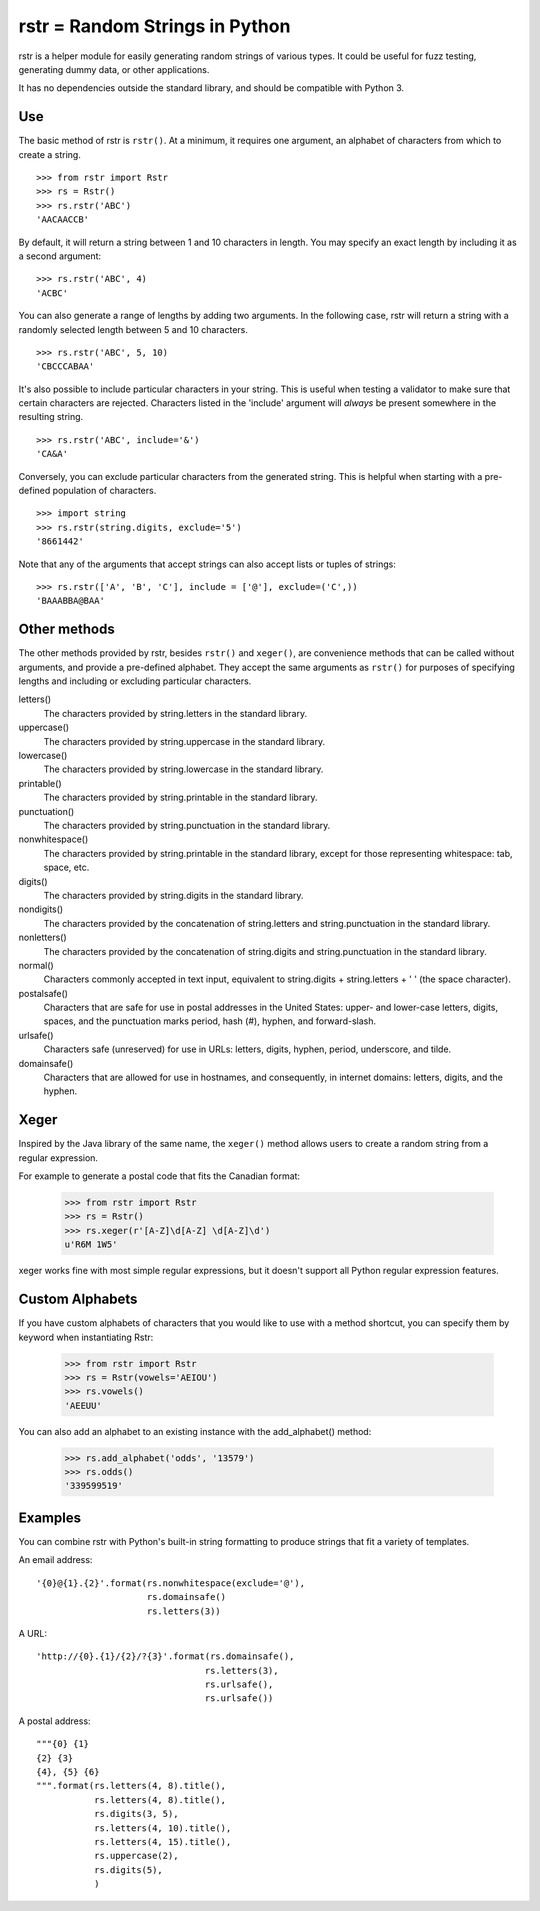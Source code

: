 ===============================
rstr = Random Strings in Python
===============================

rstr is a helper module for easily generating random strings of various types.
It could be useful for fuzz testing, generating dummy data, or other
applications.

It has no dependencies outside the standard library, and should be compatible
with Python 3.

Use
---

The basic method of rstr is ``rstr()``. At a minimum, it requires one argument,
an alphabet of characters from which to create a string.

::

    >>> from rstr import Rstr
    >>> rs = Rstr()
    >>> rs.rstr('ABC')
    'AACAACCB'

By default, it will return a string between 1 and 10 characters in length. You
may specify an exact length by including it as a second argument:

::

    >>> rs.rstr('ABC', 4)
    'ACBC'

You can also generate a range of lengths by adding two arguments. In the following
case, rstr will return a string with a randomly selected length between 5 and 10
characters.

::

    >>> rs.rstr('ABC', 5, 10)
    'CBCCCABAA'

It's also possible to include particular characters in your string. This is useful
when testing a validator to make sure that certain characters are rejected.
Characters listed in the 'include' argument will *always* be present somewhere
in the resulting string.

::

    >>> rs.rstr('ABC', include='&')
    'CA&A'

Conversely, you can exclude particular characters from the generated string. This is
helpful when starting with a pre-defined population of characters.

::

    >>> import string
    >>> rs.rstr(string.digits, exclude='5')
    '8661442'

Note that any of the arguments that accept strings can also
accept lists or tuples of strings:

::

    >>> rs.rstr(['A', 'B', 'C'], include = ['@'], exclude=('C',))
    'BAAABBA@BAA'

Other methods
-------------

The other methods provided by rstr, besides ``rstr()`` and ``xeger()``, are convenience
methods that can be called without arguments, and provide a pre-defined alphabet.
They accept the same arguments as ``rstr()`` for purposes of
specifying lengths and including or excluding particular characters.

letters()
    The characters provided by string.letters in the standard library.

uppercase()
    The characters provided by string.uppercase in the standard library.

lowercase()
    The characters provided by string.lowercase in the standard library.

printable()
    The characters provided by string.printable in the standard library.

punctuation()
    The characters provided by string.punctuation in the standard library.

nonwhitespace()
    The characters provided by string.printable in the standard library, except
    for those representing whitespace: tab, space, etc.

digits()
    The characters provided by string.digits in the standard library.

nondigits()
    The characters provided by the concatenation of string.letters and
    string.punctuation in the standard library.

nonletters()
    The characters provided by the concatenation of string.digits and
    string.punctuation in the standard library.

normal()
    Characters commonly accepted in text input, equivalent to string.digits +
    string.letters + ' ' (the space character).

postalsafe()
    Characters that are safe for use in postal addresses in the United States:
    upper- and lower-case letters, digits, spaces, and the punctuation marks period,
    hash (#), hyphen, and forward-slash.

urlsafe()
    Characters safe (unreserved) for use in URLs: letters, digits, hyphen, period, underscore,
    and tilde.

domainsafe()
    Characters that are allowed for use in hostnames, and consequently, in internet domains: letters,
    digits, and the hyphen.

Xeger
-----

Inspired by the Java library of the same name, the ``xeger()`` method allows users to
create a random string from a regular expression.

For example to generate a postal code that fits the Canadian format:

    >>> from rstr import Rstr
    >>> rs = Rstr()
    >>> rs.xeger(r'[A-Z]\d[A-Z] \d[A-Z]\d')
    u'R6M 1W5'

xeger works fine with most simple regular expressions, but it doesn't support all
Python regular expression features.

Custom Alphabets
----------------

If you have custom alphabets of characters that you would like to use with a method
shortcut, you can specify them by keyword when instantiating Rstr:

    >>> from rstr import Rstr
    >>> rs = Rstr(vowels='AEIOU')
    >>> rs.vowels()
    'AEEUU'

You can also add an alphabet to an existing instance with the add_alphabet() method:

    >>> rs.add_alphabet('odds', '13579')
    >>> rs.odds()
    '339599519'

Examples
--------

You can combine rstr with Python's built-in string formatting to produce strings
that fit a variety of templates.

An email address:

::

    '{0}@{1}.{2}'.format(rs.nonwhitespace(exclude='@'),
                         rs.domainsafe()
                         rs.letters(3))

A URL:

::

    'http://{0}.{1}/{2}/?{3}'.format(rs.domainsafe(),
                                    rs.letters(3),
                                    rs.urlsafe(),
                                    rs.urlsafe())

A postal address:

::

    """{0} {1}
    {2} {3}
    {4}, {5} {6}
    """.format(rs.letters(4, 8).title(),
               rs.letters(4, 8).title(),
               rs.digits(3, 5),
               rs.letters(4, 10).title(),
               rs.letters(4, 15).title(),
               rs.uppercase(2),
               rs.digits(5),
               )
